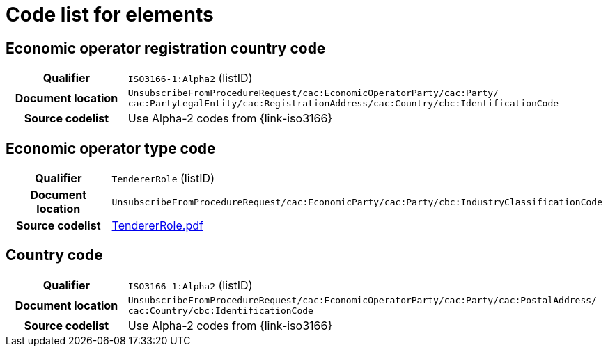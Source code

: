 
= Code list for elements


== Economic operator registration country code
[cols="1h,4"]
|===
| Qualifier
| `ISO3166-1:Alpha2` (listID)
| Document location
| `UnsubscribeFromProcedureRequest/cac:EconomicOperatorParty/cac:Party/​cac:PartyLegalEntity/{zwsp}cac:RegistrationAddress/cac:Country/cbc:IdentificationCode`
| Source codelist
| Use Alpha-2 codes from {link-iso3166}
|===

== Economic operator type code
[cols="1h,4"]
|===
| Qualifier
| `TendererRole` (listID)
| Document location
| `UnsubscribeFromProcedureRequest/cac:EconomicParty/cac:Party/cbc:IndustryClassificationCode`
| Source codelist
| http://wiki.ds.unipi.gr/download/attachments/31424661/TendererRole.pdf?version=1&modificationDate=1478593740000&api=v2[TendererRole.pdf]
|===


== Country code
[cols="1h,4"]
|===
| Qualifier
| `ISO3166-1:Alpha2` (listID)
| Document location
| `UnsubscribeFromProcedureRequest/cac:EconomicOperatorParty/cac:Party/​cac:PostalAddress/{zwsp}cac:Country/cbc:IdentificationCode`
| Source codelist
| Use Alpha-2 codes from {link-iso3166}
|===
